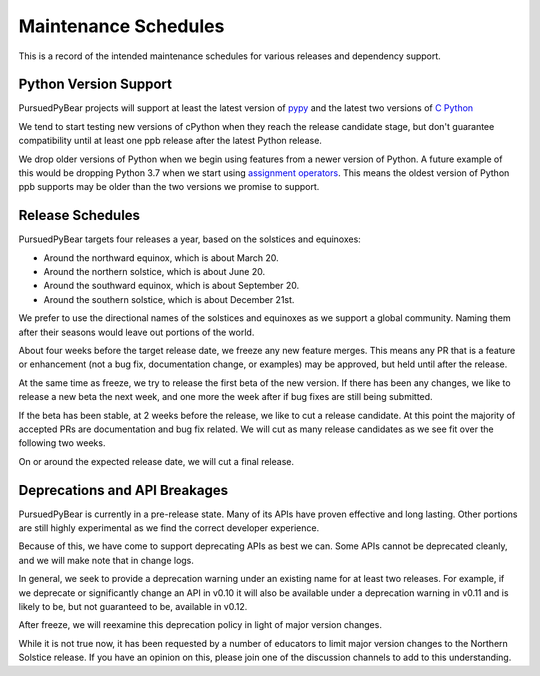 Maintenance Schedules
===========================================================

This is a record of the intended maintenance schedules for various releases
and dependency support.

Python Version Support
-----------------------------------------------------------

PursuedPyBear projects will support at least the latest version of
`pypy <https://www.pypy.org/download.html>`_ and the latest two versions of
`C Python <https://www.python.org/downloads/>`_

We tend to start testing new versions of cPython when they reach the release
candidate stage, but don't guarantee compatibility until at least one ppb
release after the latest Python release.

We drop older versions of Python when we begin using features from a newer
version of Python. A future example of this would be dropping Python 3.7
when we start using
`assignment operators <https://www.python.org/dev/peps/pep-0572/>`_. This
means the oldest version of Python ppb supports may be older than the two
versions we promise to support.

Release Schedules
------------------------------------------------------------

PursuedPyBear targets four releases a year, based on the solstices and
equinoxes:

* Around the northward equinox, which is about March 20.
* Around the northern solstice, which is about June 20.
* Around the southward equinox, which is about September 20.
* Around the southern solstice, which is about December 21st.

We prefer to use the directional names of the solstices and equinoxes as we
support a global community. Naming them after their seasons would leave out
portions of the world.

About four weeks before the target release date, we freeze any new feature
merges. This means any PR that is a feature or enhancement (not a bug fix,
documentation change, or examples) may be approved, but held until after the
release.

At the same time as freeze, we try to release the first beta of the new
version. If there has been any changes, we like to release a new beta the
next week, and one more the week after if bug fixes are still being
submitted.

If the beta has been stable, at 2 weeks before the release, we like to cut
a release candidate. At this point the majority of accepted PRs are
documentation and bug fix related. We will cut as many release candidates as
we see fit over the following two weeks.

On or around the expected release date, we will cut a final release.

Deprecations and API Breakages
-----------------------------------------------------------

PursuedPyBear is currently in a pre-release state. Many of its APIs have
proven effective and long lasting. Other portions are still highly
experimental as we find the correct developer experience.

Because of this, we have come to support deprecating APIs as best we can.
Some APIs cannot be deprecated cleanly, and we will make note that in
change logs.

In general, we seek to provide a deprecation warning under an existing name
for at least two releases. For example, if we deprecate or
significantly change an API in v0.10 it will also be available under a
deprecation warning in v0.11 and is likely to be, but not guaranteed to be,
available in v0.12.

After freeze, we will reexamine this deprecation policy in light of major
version changes.

While it is not true now, it has been requested by a number of educators to
limit major version changes to the Northern Solstice release. If you have an
opinion on this, please join one of the discussion channels to add to this
understanding.
